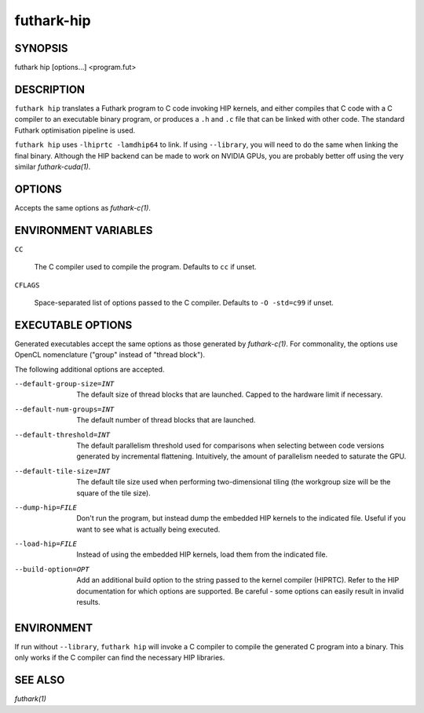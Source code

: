 .. role:: ref(emphasis)

.. _futhark-hip(1):

==============
futhark-hip
==============

SYNOPSIS
========

futhark hip [options...] <program.fut>

DESCRIPTION
===========


``futhark hip`` translates a Futhark program to C code invoking HIP
kernels, and either compiles that C code with a C compiler to an
executable binary program, or produces a ``.h`` and ``.c`` file that
can be linked with other code. The standard Futhark optimisation
pipeline is used.

``futhark hip`` uses ``-lhiprtc -lamdhip64`` to link.  If using
``--library``, you will need to do the same when linking the final
binary.  Although the HIP backend can be made to work on NVIDIA GPUs,
you are probably better off using the very similar
:ref:`futhark-cuda(1)`.

OPTIONS
=======

Accepts the same options as :ref:`futhark-c(1)`.

ENVIRONMENT VARIABLES
=====================

``CC``

  The C compiler used to compile the program.  Defaults to ``cc`` if
  unset.

``CFLAGS``

  Space-separated list of options passed to the C compiler.  Defaults
  to ``-O -std=c99`` if unset.

EXECUTABLE OPTIONS
==================

Generated executables accept the same options as those generated by
:ref:`futhark-c(1)`.  For commonality, the options use OpenCL
nomenclature ("group" instead of "thread block").

The following additional options are accepted.

--default-group-size=INT

  The default size of thread blocks that are launched.  Capped to the
  hardware limit if necessary.

--default-num-groups=INT

  The default number of thread blocks that are launched.

--default-threshold=INT

  The default parallelism threshold used for comparisons when
  selecting between code versions generated by incremental flattening.
  Intuitively, the amount of parallelism needed to saturate the GPU.

--default-tile-size=INT

  The default tile size used when performing two-dimensional tiling
  (the workgroup size will be the square of the tile size).

--dump-hip=FILE

  Don't run the program, but instead dump the embedded HIP kernels to
  the indicated file.  Useful if you want to see what is actually
  being executed.

--load-hip=FILE

  Instead of using the embedded HIP kernels, load them from the
  indicated file.

--build-option=OPT

  Add an additional build option to the string passed to the kernel
  compiler (HIPRTC).  Refer to the HIP documentation for which options
  are supported.  Be careful - some options can easily result in
  invalid results.

ENVIRONMENT
===========

If run without ``--library``, ``futhark hip`` will invoke a C
compiler to compile the generated C program into a binary.  This only
works if the C compiler can find the necessary HIP libraries.

SEE ALSO
========

:ref:`futhark(1)`
